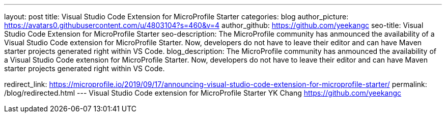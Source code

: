 ---
layout: post
title: Visual Studio Code Extension for MicroProfile Starter
categories: blog
author_picture: https://avatars0.githubusercontent.com/u/4803104?s=460&v=4
author_github: https://github.com/yeekangc
seo-title: Visual Studio Code Extension for MicroProfile Starter
seo-description: The MicroProfile community has anmounced the availability of a Visual Studio Code extension for MicroProfile Starter. Now, developers do not have to leave their editor and can have Maven starter projects generated right within VS Code.
blog_description: The MicroProfile community has anmounced the availability of a Visual Studio Code extension for MicroProfile Starter. Now, developers do not have to leave their editor and can have Maven starter projects generated right within VS Code.

redirect_link: https://microprofile.io/2019/09/17/announcing-visual-studio-code-extension-for-microprofile-starter/
permalink: /blog/redirected.html
---
Visual Studio Code extension for MicroProfile Starter
YK Chang <https://github.com/yeekangc>
